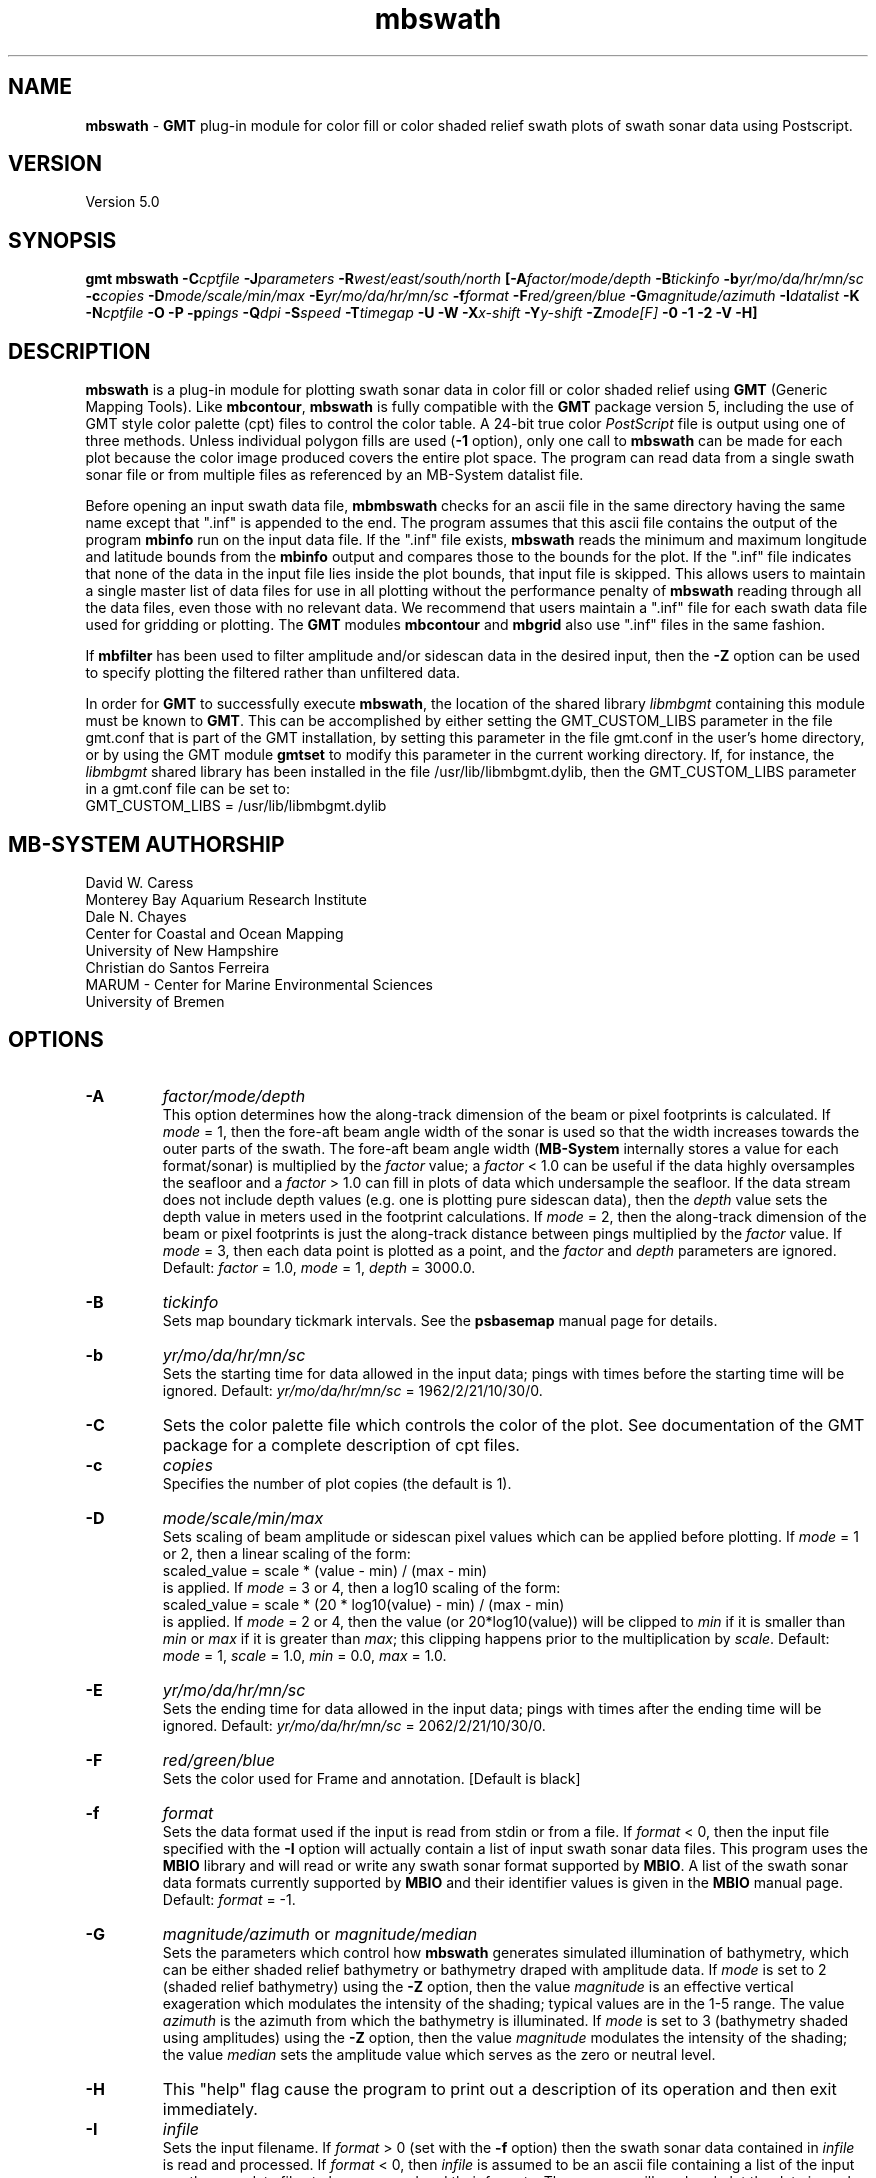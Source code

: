 .TH mbswath 1 "5 February 2015" "MB-System 5.0" "MB-System 5.0"
.SH NAME
\fBmbswath\fP \- \fBGMT\fP plug-in module for color fill or color shaded relief
swath plots of swath sonar data using Postscript.

.SH VERSION
Version 5.0

.SH SYNOPSIS
\fBgmt mbswath\fP \fB\-C\fIcptfile\fP \fB\-J\fIparameters\fP
\fB\-R\fIwest/east/south/north\fP [\fB\-A\fIfactor/mode/depth\fP
\fB\-B\fItickinfo\fP \fB\-b\fIyr/mo/da/hr/mn/sc\fP
\fB\-c\fIcopies\fP \fB\-D\fImode/scale/min/max\fP
\fB\-E\fIyr/mo/da/hr/mn/sc\fP
\fB\-f\fIformat\fP \fB\-F\fIred/green/blue\fP
\fB\-G\fImagnitude/azimuth\fP \fB\-I\fIdatalist\fP \fB\-K\fP
\fB\-N\fIcptfile\fP \fB\-O\fP \fB\-P\fP \fB\-p\fIpings \fB\-Q\fIdpi\fP \fB\-S\fIspeed\fP
\fB\-T\fItimegap\fP \fB\-U\fP \fB\-W\fP \fB\-X\fIx-shift\fP \fB\-Y\fIy-shift\fP \fB\-Z\fImode[F]\fP
\fB\-0 \-1 \-2\fP
\fB\-V \-H\fP]

.SH DESCRIPTION
\fBmbswath\fP is a plug-in module for plotting swath sonar data in color fill
or color shaded relief using \fBGMT\fP (Generic Mapping Tools).
Like \fBmbcontour\fP, \fBmbswath\fP
is fully compatible with the \fBGMT\fP package version 5, including the use
of GMT style color palette (cpt) files to control the color table.
A 24-bit true color \fIPostScript\fP file is output using one of
three methods. Unless individual polygon fills are used (\fB\-1\fP option),
only one call to \fBmbswath\fP can be made for each plot because the
color image produced covers the entire plot space.
The program can read data from a single swath sonar file or from
multiple files as referenced by an MB-System datalist file.

Before opening an input swath data file, \fBmbmbswath\fP checks for
an ascii file in the same directory having the same name except
that ".inf" is appended to the end. The program assumes that this
ascii file contains the output of the program \fBmbinfo\fP run on
the input data file. If the ".inf" file exists, \fBmbswath\fP reads
the minimum and maximum longitude and latitude bounds from the
\fBmbinfo\fP output and compares those to the bounds
for the plot. If the ".inf" file indicates that none of the data
in the input file lies inside the plot bounds, that input
file is skipped. This allows users to maintain a single master list
of data files for use in all plotting without the performance penalty
of \fBmbswath\fP reading through all the data files, even those
with no relevant data. We recommend that users maintain a ".inf"
file for each swath data file used for gridding or plotting. The
\fBGMT\fP modules \fBmbcontour\fP and \fBmbgrid\fP also use ".inf" files
in the same fashion.

If \fBmbfilter\fP has been used to filter amplitude and/or sidescan
data in the desired input, then the \fB\-Z\fP option can be used
to specify plotting the filtered rather than unfiltered data.

In order for \fBGMT\fP to successfully execute \fBmbswath\fP, the
location of the shared library \fIlibmbgmt\fP containing this module must be known to \fBGMT\fP.
This can be accomplished by either setting the GMT_CUSTOM_LIBS parameter
in the file gmt.conf that is part of the GMT installation, by setting
this parameter in the file gmt.conf in the user's home directory, or by
using the GMT module \fBgmtset\fP to modify this parameter in the
current working directory. If, for instance, the \fIlibmbgmt\fP shared library
has been installed in the file /usr/lib/libmbgmt.dylib, then the
GMT_CUSTOM_LIBS parameter in a gmt.conf file can be set to:
        GMT_CUSTOM_LIBS = /usr/lib/libmbgmt.dylib

.SH MB-SYSTEM AUTHORSHIP
David W. Caress
.br
  Monterey Bay Aquarium Research Institute
.br
Dale N. Chayes
.br
  Center for Coastal and Ocean Mapping
.br
  University of New Hampshire
.br
Christian do Santos Ferreira
.br
  MARUM - Center for Marine Environmental Sciences
.br
  University of Bremen

.SH OPTIONS
.TP
.B \-A
\fIfactor/mode/depth\fP
.br
This option determines how the along-track dimension of the
beam or pixel footprints is calculated. If \fImode\fP = 1,
then the fore-aft beam angle width of the sonar is used so that
the width increases towards the outer parts of the swath.
The fore-aft beam angle width (\fBMB-System\fP internally stores
a value for each format/sonar) is multiplied by the \fIfactor\fP
value; a \fIfactor\fP < 1.0 can be useful if the data highly
oversamples the seafloor and a \fIfactor\fP > 1.0 can fill in
plots of data which undersample the seafloor. If the data
stream does not include depth values (e.g. one is plotting
pure sidescan data), then the \fIdepth\fP value sets the
depth value in meters used in the footprint calculations.
If \fImode\fP = 2, then the along-track dimension of the beam
or pixel footprints is just the along-track distance between
pings multiplied by the \fIfactor\fP value.
If \fImode\fP = 3, then each data point is plotted as a point,
and the \fIfactor\fP and \fIdepth\fP parameters are ignored.
Default: \fIfactor\fP = 1.0, \fImode\fP = 1, \fIdepth\fP = 3000.0.
.TP
.B \-B
\fItickinfo\fP
.br
Sets map boundary tickmark intervals. See the \fBpsbasemap\fP
manual page for details.
.TP
.B \-b
\fIyr/mo/da/hr/mn/sc\fP
.br
Sets the starting time for data allowed in the input data; pings
with times before the starting time will be ignored.
Default: \fIyr/mo/da/hr/mn/sc\fP = 1962/2/21/10/30/0.
.TP
.B \-C
Sets the color palette file which controls the color of the plot.
See documentation of the GMT package for a complete description
of cpt files.
.TP
.B \-c
\fIcopies\fP
.br
Specifies the number of plot copies (the default is 1).
.TP
.B \-D
\fImode/scale/min/max\fP
.br
Sets scaling of beam amplitude or sidescan pixel values which
can be applied before plotting. If \fImode\fP = 1 or 2, then
a linear scaling of the form:
 	scaled_value = scale * (value \- min) / (max \- min)
.br
is applied.  If \fImode\fP = 3 or 4, then a log10 scaling of
the form:
 	scaled_value = scale * (20 * log10(value) \- min) / (max \- min)
.br
is applied.  If \fImode\fP = 2 or 4, then the value (or 20*log10(value))
will be clipped to \fImin\fP if it is smaller than \fImin\fP or \fImax\fP
if it is greater than \fImax\fP; this clipping happens prior to the
multiplication by \fIscale\fP. Default: \fImode\fP = 1, \fIscale\fP = 1.0,
\fImin\fP = 0.0, \fImax\fP = 1.0.
.TP
.B \-E
\fIyr/mo/da/hr/mn/sc\fP
.br
Sets the ending time for data allowed in the input data; pings
with times after the ending time will be ignored.
Default: \fIyr/mo/da/hr/mn/sc\fP = 2062/2/21/10/30/0.
.TP
.B \-F
\fIred/green/blue\fP
.br
Sets the color used for Frame and annotation. [Default is black]
.TP
.B \-f
\fIformat\fP
.br
Sets the data format used if the input is read from stdin
or from a file. If \fIformat\fP < 0, then the input file specified
with the \fB\-I\fP option will actually contain a list of input swath sonar
data files. This program uses the \fBMBIO\fP library
and will read or write any swath sonar
format supported by \fBMBIO\fP. A list of the swath sonar data formats
currently supported by \fBMBIO\fP and their identifier values
is given in the \fBMBIO\fP manual page. Default: \fIformat\fP = \-1.
.TP
.B \-G
\fImagnitude/azimuth\fP or \fImagnitude/median\fP
.br
Sets the parameters which control how \fBmbswath\fP generates
simulated illumination of bathymetry, which can be either
shaded relief bathymetry or bathymetry draped with amplitude data.
If \fImode\fP is set to 2 (shaded relief bathymetry) using the
\fB\-Z\fP option, then the value \fImagnitude\fP
is an effective vertical exageration which modulates the intensity of
the shading; typical values are in the 1-5 range.  The value \fIazimuth\fP
is the azimuth from which the bathymetry is illuminated.
If \fImode\fP is set to 3 (bathymetry shaded using amplitudes) using the
\fB\-Z\fP option, then the value \fImagnitude\fP
modulates the intensity of the shading; the value \fImedian\fP sets the
amplitude value which serves as the zero or neutral level.
.TP
.B \-H
This "help" flag cause the program to print out a description
of its operation and then exit immediately.
.TP
.B \-I
\fIinfile\fP
.br
Sets the input filename. If \fIformat\fP > 0 (set with the
\fB\-f\fP option) then the swath sonar data contained in \fIinfile\fP
is read and processed. If \fIformat\fP < 0, then \fIinfile\fP
is assumed to be an ascii file containing a list of the input swath sonar
data files to be processed and their formats.  The program will read
and plot the data in each one of these files.
In the \fIinfile\fP file, each
data file should be followed by a data format identifier, e.g.:
 	datafile1 11
 	datafile2 24
.br
This program uses the \fBMBIO\fP library and will read any swath sonar
format supported by \fBMBIO\fP. A list of the swath sonar data formats
currently supported by \fBMBIO\fP and their identifier values
is given in the \fBMBIO\fP manual page.
.br
An input datafile may be accompanied by a "fast bathymetry" or "fbt" file.
The "fbt" fine naming
convention is to add the
".fbt" suffix to the original swath
data filename.
An "fbt" file contains only swath bathymetry information
in a compact format (format 71),
and is thus quick to read. If \fBmbswath\fP is
generating a plot containing only bathymetry
(\fB\-Z\fP\fI1\fP and \fB\-Z\fP\fI2\fP).
the program
will attempt to read an "fbt" file in lieu of the original data.
.TP
.B \-J
Selects the map projection. Scale is inch/degree, 1:xxxxx.
or width in inches (upper case modifier).
.br
.sp
\fBCYLINDRICAL PROJECTIONS:\fP
.br
.sp
\fB\-Jc\fP\fIlon0/lat0/scale\fP (Cassini)
.br
\fB\-Jm\fP\fIscale\fP (Mercator)
.br
\fB\-Joa\fP\fIlon0/lat0/azimuth/scale\fP (Oblique Mercator \- point and azimuth)
.br
\fB\-Job\fP\fIlon0/lat0/lon1/lat1/scale\fP (Oblique Mercator \- two points)
.br
\fB\-Joc\fP\fIlon0/lat0/lonp/latp/scale\fP (Oblique Mercator \- point and pole)
.br
\fB\-Jq\fP\fIlon0/scale\fP (Equidistant Cylindrical Projection (Plate Carree))
.br
\fB\-Jt\fP\fIlon0/scale\fP (TM \- Transverse Mercator)
.br
\fB\-Ju\fP\fIzone/scale\fP (UTM \- Universal Transverse Mercator)
.br
\fB\-Jy\fP\fIlon0/lats/scale\fP (Basic Cylindrical Projection)
.br
.sp
\fBAZIMUTHAL PROJECTIONS:\fP
.br
.sp
\fB\-Ja\fP\fIlon0/lat0/scale\fP (Lambert).
.br
\fB\-Je\fP\fIlon0/lat0/scale\fP (Equidistant).
.br
\fB\-Jg\fP\fIlon0/lat0/scale\fP (Orthographic).
.br
\fB\-Js\fP\fIlon0/lat0/scale\fP (General Stereographic)
.br
.sp
\fBCONIC PROJECTIONS:\fP
.br
.sp
\fB\-Jb\fP\fIlon0/lat0/lat1/lat2/scale\fP (Albers)
.br
\fB\-Jl\fP\fIlon0/lat0/lat1/lat2/scale\fP (Lambert)
.br
.sp
\fBMISCELLANEOUS PROJECTIONS:\fP
.br
.sp
\fB\-Jh\fP\fIlon0/scale\fP (Hammer)
.br
\fB\-Ji\fP\fIlon0/scale\fP (Sinusoidal)
.br
\fB\-Jk\fP\fIlon0/scale\fP (Eckert VI)
.br
\fB\-Jn\fP\fIlon0/scale\fP (Robinson)
.br
\fB\-Jr\fP\fIlon0/scale\fP (Winkel Tripel)
.br
\fB\-Jw\fP\fIlon0/scale\fP (Mollweide)
.br
.sp
\fBNON-GEOGRAPHICAL PROJECTIONS:\fP
.br
.sp
\fB\-Jp\fP\fIscale\fP (Linear projection for polar (theta,r) coordinates)
.br
\fB\-Jx\fP\fIx-scale\fP[\fBl|p\fP\fIpow\fP][\fI/y-scale\fP[\fBl|p\fP\fIpow\fP]] (Linear, log, and power scaling)
.br
More details can be found in the \fBpsbasemap\fP manpages.
.TP
.B \-K
More \fIPostScript\fP code will be appended later [Default terminates the plot system].
.TP
.B \-L
\fIlonflip\fP
.br
Sets the range of the longitude values returned by the swath sonar i/o routines.
If \fIlonflip\fP=\-1 then the longitude values will be in
the range from \-360 to 0 degrees. If \fIlonflip\fP=0
then the longitude values will be in
the range from \-180 to 180 degrees. If \fIlonflip\fP=1
then the longitude values will be in
the range from 0 to 360 degrees.
Default: \fIlonflip\fP = 0.
.TP
.B \-N
\fIcptfile\fP
.br
Normally, shading of bathymetry with amplitudes (\fImode\fP = 3
as set with the \fB\-Z\fP option) is accomplished
by linearly mapping the amplitudes to shade values. This option
specifies a grayscale cpt file used to map amplitude values
to grayscale shade values.
.TP
.B \-O
Selects Overlay plot mode [Default initializes a new plot system].
.TP
.B \-P
Selects Portrait plotting mode [GMT Default is Landscape, see gmtdefaults to change this].
.TP
.B \-p
\fIpings\fP
.br
Sets the ping averaging of the input data. If \fIpings\fP = 1, then
no ping averaging is performed. If \fIpings\fP > 0, then
that number of input pings will be averaged to produce one output
ping.  If \fIpings\fP = 0, then the ping averaging will automatically
be done so that the along-track ping spacing is equal to the across-track
beam spacing.
Default: \fIpings\fP = 1 (no ping averaging).
.TP
.B \-Q
\fIdpi\fP
.br
Sets the resolution of the color image output by \fBmbswath\fP
in pixels per inch (except when the \fB\-1\fP option is used to force individual
polygon color fills). Default: \fIdpi\fP = 100.
.TP
.B \-R
\fIwest/east/south/north\fP
.br
Sets the longitude and latitude bounds within which swath sonar
data will be read and plotted. Only the data which lies within
these bounds will be read.
Default: \fIwest\fP=\-360, east\fI=360\fP, \fIsouth\fP=\-90, \fInorth\fP=90.
.TP
.B \-S
\fIspeed\fP
.br
Sets the minimum speed in km/hr (5.5 kts ~ 10 km/hr) allowed in
the input data; pings associated with a smaller ship speed will not be
processed. Default: \fIspeed\fP = 0.
.TP
.B \-T
\fItimegap\fP
.br
Sets the maximum time gap in minutes between adjacent pings allowed before
the data is considered to have a gap. Default: \fItimegap\fP = 1.
.TP
.B \-U
Draw Unix System time stamp on plot.  Optionally, append a label, or 'c' which will plot
the command string.
.TP
.B \-V
Selects verbose mode, which will send progress reports to stderr [Default runs "silently"].
.TP
.B \-W
Normally, \fBmbswath\fP works with bathymetry values in meters.  If the
\fB\-W\fP flag is given, then \fBmbswath\fP will work with bathymetry
values in feet. The color palette file used must conform to the
range of bathymetry values in feet.
.TP
.B \-X \-Y
Shift origin of plot by (\fIx-shift,y-shift\fP) inches  [Default is (1,1) for new plots, (0,0) for overlays].
.TP
.B \-Z
\fImode[F]\fP
.br
Sets the style of the plot.
 	\fImode\fP = 1:	Color fill of bathymetry data.
 	\fImode\fP = 2:	Color shaded relief bathymetry.
 	\fImode\fP = 3:	Bathymetry shaded using amplitude data.
 	\fImode\fP = 4:	Color fill of amplitude data.
 	\fImode\fP = 5:	Color fill of sidescan data.
.br
If "F" is appended to \fImode\fP, then \fBmbswath\fP will attempt
to plot amplitude or sidescan data that have been filtered with \fBmbfilter\fP.
If the desired filtered data files do not exist, plotting will fail and
\fBmbswath\fP will exit with an error message. Filtered amplitude
data are stored in ancillary files ending with ".ffa", and filtered
sidescan files end in ".ffs". Filtering of bathymetry data is not supported,
and so appending "F" to \fImode\fP values of 1 or 2 will have no effect.
Default: \fImode\fP = 1;
.TP
.B \-0
Create the image using the Adobe \fIPostScript\fP colorimage operator.
This is the default.
.TP
.B \-1
Create the image by plotting individual color polygons.
.TP
.B \-2
Create the image by color separation using three calls to image for later
processing by \fBpsto24\fP.
.SH EXAMPLES
Suppose the user has a Hydrosweep data file in the L-DEO in-house
binary format (\fBMBIO\fP format id 24) called hs_ew9302_157_mn.mb24
which lies in the region w/s/e/n = \-32.1874/-26.6236/54.6349/56.7536.
The following will suffice to generate a color fill plot:
 	gmt mbswath \-Idatalist \-Jm1.46578 \-R-32.1874/-26.6236/54.6349/56.7536
 		-B1/1 \-Ccolor.cpt \-p1 \-A1 \-Q100 \-Z2
 		-X1 \-Y1.75 \-V > mbswath.ps
.br
where the file datalist contains:
 	hs_ew9302_157_mn.mb24 24
.br
A more complicated plot including a navigation track and a color scale
can be created using \fBmbswath\fP in conjunction with other GMT
and GMT-compatible utilities.  The following is an example of a shellscript
which generates such a plot and then displays it on the screen:

 #
 # Shellscript to create Postscript plot of swath sonar data
 # Created by macro mbm_plot
 #
 # Make datalist file
 echo Making datalist file...
 echo hs_ew9302_157_bmn.mb24 24 > datalist
 #
 # Make color palette table file
 echo Making color palette table file...
 echo 2235 255 255 255 2372 255 221 171 > hs_ew9302_157_bmn.mb24.cpt
 echo 2372 255 221 171 2509 255 186 133 >> hs_ew9302_157_bmn.mb24.cpt
 echo 2509 255 186 133 2646 255 161 68 >> hs_ew9302_157_bmn.mb24.cpt
 echo 2646 255 161 68 2783 255 189 87 >> hs_ew9302_157_bmn.mb24.cpt
 echo 2783 255 189 87 2920 240 236 121 >> hs_ew9302_157_bmn.mb24.cpt
 echo 2920 240 236 121 3057 205 255 162 >> hs_ew9302_157_bmn.mb24.cpt
 echo 3057 205 255 162 3193 138 236 174 >> hs_ew9302_157_bmn.mb24.cpt
 echo 3193 138 236 174 3330 106 235 255 >> hs_ew9302_157_bmn.mb24.cpt
 echo 3330 106 235 255 3467 87 215 255 >> hs_ew9302_157_bmn.mb24.cpt
 echo 3467 87 215 255 3604 50 190 255 >> hs_ew9302_157_bmn.mb24.cpt
 echo 3604 50 190 255 3741 0 160 255 >> hs_ew9302_157_bmn.mb24.cpt
 echo 3741 0 160 255 3878 40 127 251 >> hs_ew9302_157_bmn.mb24.cpt
 echo 3878 40 127 251 4015 21 92 236 >> hs_ew9302_157_bmn.mb24.cpt
 echo 4015 21 92 236 4152 37 57 175 >> hs_ew9302_157_bmn.mb24.cpt
 #
 # Run mbswath
 echo Running mbswath...
 gmt mbswath \-Idatalist \-Jm1.46578 \-R-32.1874/-26.6236/54.6349/56.7536 \
 	-B1.1128/1.1128":.Data File hs_ew9302_157_bmn.mb24:" \
 	-Chs_ew9302_157_bmn.mb24.cpt \-p1 \-A1 \-Q100 \-G5/0 \-Z2 \-X1 \
 	-Y1.75 \-K \-V > hs_ew9302_157_bmn.mb24.ps
 #
 # Run mblist
 echo Running mblist...
 mblist \-F24 \-Ihs_ew9302_157_bmn.mb24 \-OXYU > hs_ew9302_157_bmn.mb24.nav
 #
 # Run pstrack
 echo Running pstrack...
 gmt pstrack hs_ew9302_157_bmn.mb24.nav \-Jm1.46578 \
 	-R-32.1874/-26.6236/54.6349/56.7536 \-B1.1128/1.1128":.Data File \
 	hs_ew9302_157_bmn.mb24:" \-W1p \-Mt15ma1h \-O \-K >> hs_ew9302_157_bmn.mb24.ps
 #
 # Run psscale
 echo Running psscale...
 gmt psscale  \-Chs_ew9302_157_bmn.mb24.cpt \-D4.0777/-0.5000/6.5242/0.1500h
 	-B":.Depth (meters):" \-O \-V >> hs_ew9302_157_bmn.mb24.ps
 #
 # Delete surplus files
 echo Deleting surplus files...
 rm \-f hs_ew9302_157_bmn.mb24.cpt datalist hs_ew9302_157_bmn.mb24.nav
 #
 # Run pageview
 echo Running gv in background...
 gv hs_ew9302_157_bmn.mb24.ps &
 #
 # All done!
 echo All done!

.SH SEE ALSO
\fBmbsystem\fP(1), \fBmbm_plot\fP(1), \fBmbcontour\fP(1),  \fBmbfilter\fP(1),
\fBgmtsystem\fP(1), \fBpsbasemap\fP(1), \fBpsto24\fP(1)

.SH BUGS
Let us know.
